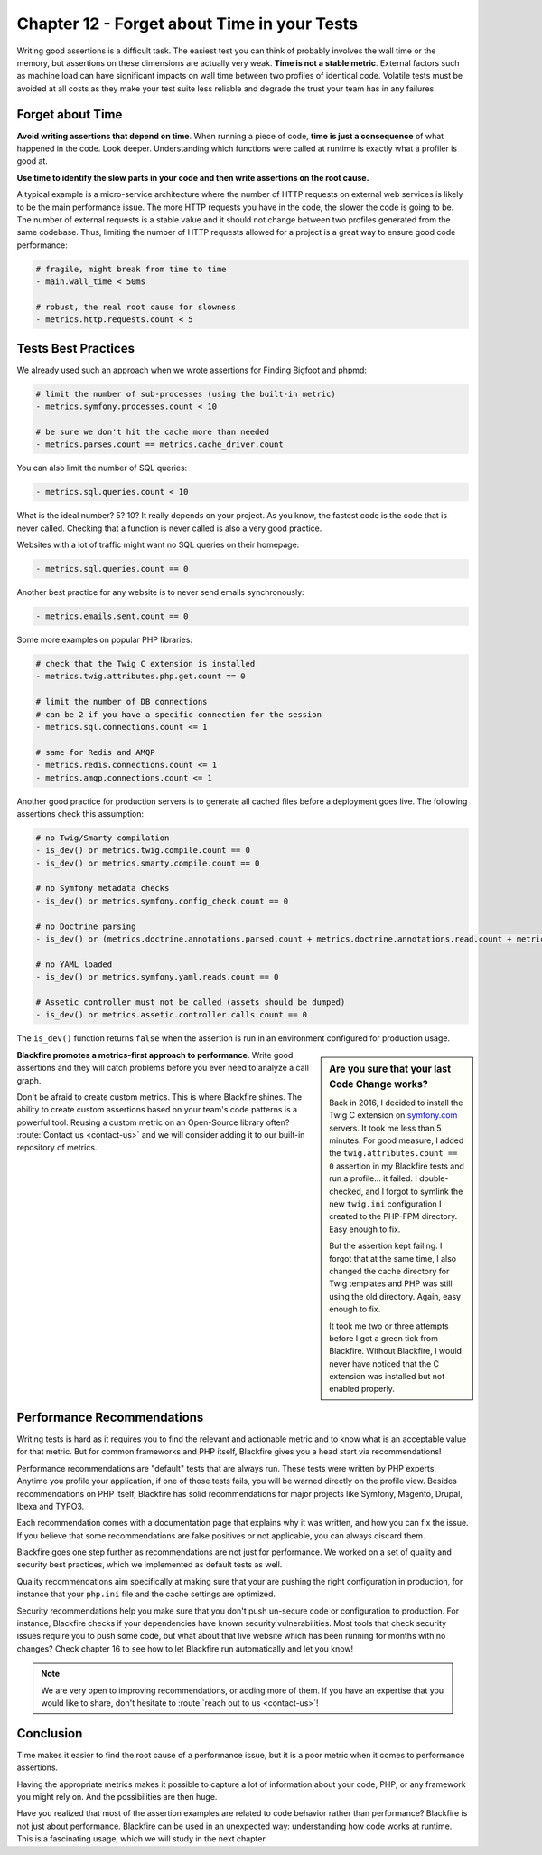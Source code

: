 Chapter 12 - Forget about Time in your Tests
============================================

Writing good assertions is a difficult task. The easiest test you can think of
probably involves the wall time or the memory, but assertions on these
dimensions are actually very weak. **Time is not a stable metric**. External
factors such as machine load can have significant impacts on wall time between
two profiles of identical code. Volatile tests must be avoided at all costs as
they make your test suite less reliable and degrade the trust your team has in
any failures.

.. _forget-about-time:

Forget about Time
-----------------

**Avoid writing assertions that depend on time**. When running a piece of code,
**time is just a consequence** of what happened in the code. Look deeper.
Understanding which functions were called at runtime is exactly what a profiler
is good at.

**Use time to identify the slow parts in your code and then write assertions on
the root cause.**

A typical example is a micro-service architecture where the number of HTTP
requests on external web services is likely to be the main performance issue.
The more HTTP requests you have in the code, the slower the code is going to
be. The number of external requests is a stable value and it should not change
between two profiles generated from the same codebase. Thus, limiting the
number of HTTP requests allowed for a project is a great way to ensure good
code performance:

.. code-block:: yaml

    # fragile, might break from time to time
    - main.wall_time < 50ms

    # robust, the real root cause for slowness
    - metrics.http.requests.count < 5

Tests Best Practices
--------------------

We already used such an approach when we wrote assertions for Finding Bigfoot
and phpmd:

.. code-block:: yaml

    # limit the number of sub-processes (using the built-in metric)
    - metrics.symfony.processes.count < 10

    # be sure we don't hit the cache more than needed
    - metrics.parses.count == metrics.cache_driver.count

You can also limit the number of SQL queries:

.. code-block:: yaml

    - metrics.sql.queries.count < 10

What is the ideal number? 5? 10? It really depends on your project. As you
know, the fastest code is the code that is never called. Checking that a
function is never called is also a very good practice.

Websites with a lot of traffic might want no SQL queries on their homepage:

.. code-block:: yaml

    - metrics.sql.queries.count == 0

Another best practice for any website is to never send emails synchronously:

.. code-block:: yaml

    - metrics.emails.sent.count == 0

Some more examples on popular PHP libraries:

.. code-block:: yaml

    # check that the Twig C extension is installed
    - metrics.twig.attributes.php.get.count == 0

    # limit the number of DB connections
    # can be 2 if you have a specific connection for the session
    - metrics.sql.connections.count <= 1

    # same for Redis and AMQP
    - metrics.redis.connections.count <= 1
    - metrics.amqp.connections.count <= 1

Another good practice for production servers is to generate all cached files
before a deployment goes live. The following assertions check this assumption:

.. code-block:: yaml

    # no Twig/Smarty compilation
    - is_dev() or metrics.twig.compile.count == 0
    - is_dev() or metrics.smarty.compile.count == 0

    # no Symfony metadata checks
    - is_dev() or metrics.symfony.config_check.count == 0

    # no Doctrine parsing
    - is_dev() or (metrics.doctrine.annotations.parsed.count + metrics.doctrine.annotations.read.count + metrics.doctrine.dql.parsed.count + metrics.doctrine.entities.metadata.count + metrics.doctrine.proxies.generated.count) == 0

    # no YAML loaded
    - is_dev() or metrics.symfony.yaml.reads.count == 0

    # Assetic controller must not be called (assets should be dumped)
    - is_dev() or metrics.assetic.controller.calls.count == 0

The ``is_dev()`` function returns ``false`` when the assertion is run in an
environment configured for production usage.

.. sidebar:: Are you sure that your last Code Change works?

    Back in 2016, I decided to install the Twig C extension on `symfony.com
    <https://symfony.com/>`_ servers. It took me less than 5 minutes. For good
    measure, I added the ``twig.attributes.count == 0`` assertion in my
    Blackfire tests and run a profile... it failed. I double-checked, and I
    forgot to symlink the new ``twig.ini`` configuration I created to the
    PHP-FPM directory. Easy enough to fix.

    But the assertion kept failing. I forgot that at the same time, I also
    changed the cache directory for Twig templates and PHP was still using the
    old directory. Again, easy enough to fix.

    It took me two or three attempts before I got a green tick from Blackfire.
    Without Blackfire, I would never have noticed that the C extension was
    installed but not enabled properly.

**Blackfire promotes a metrics-first approach to performance**. Write good
assertions and they will catch problems before you ever need to analyze a call
graph.

Don't be afraid to create custom metrics. This is where Blackfire shines. The
ability to create custom assertions based on your team's code patterns is a
powerful tool. Reusing a custom metric on an Open-Source library often?
:route:`Contact us <contact-us>` and we will consider adding it to our built-in
repository of metrics.

Performance Recommendations
---------------------------

Writing tests is hard as it requires you to find the relevant and actionable
metric and to know what is an acceptable value for that metric. But for common
frameworks and PHP itself, Blackfire gives you a head start via recommendations!

Performance recommendations are "default" tests that are always run. These tests
were written by PHP experts. Anytime you profile your application, if one of
those tests fails, you will be warned directly on the profile view. Besides
recommendations on PHP itself, Blackfire has solid recommendations for major
projects like Symfony, Magento, Drupal, Ibexa and TYPO3.

Each recommendation comes with a documentation page that explains why it was
written, and how you can fix the issue. If you believe that some recommendations
are false positives or not applicable, you can always discard them.

Blackfire goes one step further as recommendations are not just for performance.
We worked on a set of quality and security best practices, which we implemented
as default tests as well.

Quality recommendations aim specifically at making sure that your are pushing
the right configuration in production, for instance that your ``php.ini`` file
and the cache settings are optimized.

Security recommendations help you make sure that you don't push un-secure code
or configuration to production. For instance, Blackfire checks if your
dependencies have known security vulnerabilities. Most tools that check security
issues require you to push some code, but what about that live website which has
been running for months with no changes? Check chapter 16 to see how to let
Blackfire run automatically and let you know!

.. note::

    We are very open to improving recommendations, or adding more of them. If
    you have an expertise that you would like to share, don't hesitate to
    :route:`reach out to us <contact-us>`!

Conclusion
----------

Time makes it easier to find the root cause of a performance issue, but it is a
poor metric when it comes to performance assertions.

Having the appropriate metrics makes it possible to capture a lot of information
about your code, PHP, or any framework you might rely on. And the possibilities
are then huge.

Have you realized that most of the assertion examples are related to code
behavior rather than performance? Blackfire is not just about performance.
Blackfire can be used in an unexpected way: understanding how code works at
runtime. This is a fascinating usage, which we will study in the next chapter.
